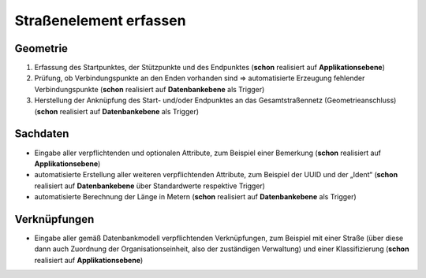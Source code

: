 .. index:: Endpunkte, Gesamtstraßennetz, Startpunkte, Straßen, Straßenelemente, Stützpunkte, Topologie, Verbindungspunkte

Straßenelement erfassen
=======================

.. image:: /_static/strassenelement-erfassen.png

.. _strassenelement-erfassen_geometrie:

Geometrie
---------

#. Erfassung des Startpunktes, der Stützpunkte und des Endpunktes (**schon** realisiert auf **Applikationsebene**)
#. Prüfung, ob Verbindungspunkte an den Enden vorhanden sind ⇒ automatisierte Erzeugung fehlender Verbindungspunkte (**schon** realisiert auf **Datenbankebene** als Trigger)
#. Herstellung der Anknüpfung des Start- und/oder Endpunktes an das Gesamtstraßennetz (Geometrieanschluss) (**schon** realisiert auf **Datenbankebene** als Trigger)

.. _strassenelement-erfassen_sachdaten:

Sachdaten
---------

* Eingabe aller verpflichtenden und optionalen Attribute, zum Beispiel einer Bemerkung (**schon** realisiert auf **Applikationsebene**)
* automatisierte Erstellung aller weiteren verpflichtenden Attribute, zum Beispiel der UUID und der „Ident“ (**schon** realisiert auf **Datenbankebene** über Standardwerte respektive Trigger)
* automatisierte Berechnung der Länge in Metern (**schon** realisiert auf **Datenbankebene** als Trigger)

.. _strassenelement-erfassen_verknuepfungen:

Verknüpfungen
-------------

* Eingabe aller gemäß Datenbankmodell verpflichtenden Verknüpfungen, zum Beispiel mit einer Straße (über diese dann auch Zuordnung der Organisationseinheit, also der zuständigen Verwaltung) und einer Klassifizierung (**schon** realisiert auf **Applikationsebene**)
